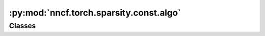 :py:mod:`nncf.torch.sparsity.const.algo`
========================================

.. py:module:: nncf.torch.sparsity.const.algo



Classes
~~~~~~~

.. autoapisummary::

   nncf.torch.sparsity.const.algo.ConstSparsityController




.. py:class:: ConstSparsityController(target_model, sparsified_module_info)

   Bases: :py:obj:`nncf.torch.sparsity.base_algo.BaseSparsityAlgoController`

   Controller for the auxiliary constant sparsity algorithm in PT.

   .. py:method:: freeze()

      Freezes all sparsity masks. Sparsity masks will not be trained after calling this method.


   .. py:method:: set_sparsity_level(sparsity_level)

      Sets the sparsity level that should be applied to the model's weights.

      :param sparsity_level: Sparsity level that should be applied to the model's weights.


   .. py:method:: statistics(quickly_collected_only = False)

      Returns a `Statistics` class instance that contains compression algorithm statistics.

      :param quickly_collected_only: Enables collection of the statistics that
          don't take too much time to compute. Can be helpful for the case when
          need to keep track of statistics on each training batch/step/iteration.



